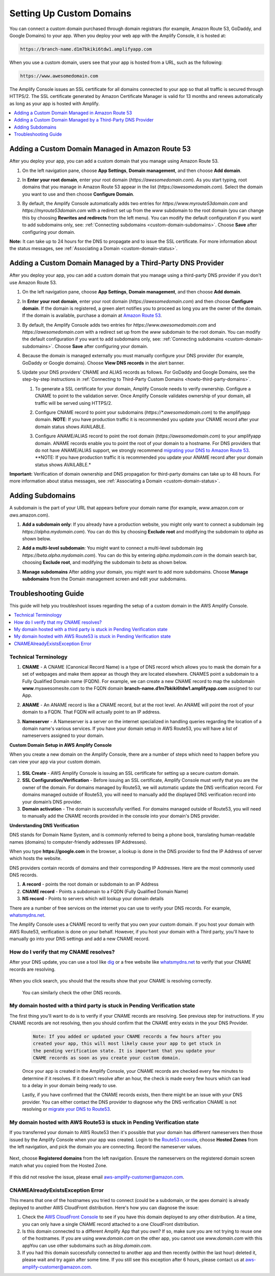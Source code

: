.. _custom-domains:

#########################
Setting Up Custom Domains
#########################

You can connect a custom domain purchased through domain registrars (for example, Amazon Route 53, GoDaddy, and Google Domains) to your app. When you deploy your web app with the Amplify Console, it is hosted at:

.. code-block:: none

	https://branch-name.d1m7bkiki6tdw1.amplifyapp.com

When you use a custom domain, users see that your app is hosted from a URL, such as the following:

.. code-block:: none

	https://www.awesomedomain.com

The Amplify Console issues an SSL certificate for all domains connected to your app so that all traffic is secured through HTTPS/2. The SSL certificate generated by Amazon Certificate Manager is valid for 13 months and renews automatically as long as your app is hosted with Amplify.

.. contents::
   :local:
   :depth: 1


.. _custom-domain-route53:

Adding a Custom Domain Managed in Amazon Route 53
=================================================

After you deploy your app, you can add a custom domain that you manage using Amazon Route 53. 

1. On the left navigation pane, choose **App Settings**, **Domain management**, and then choose **Add domain**.

   .. image:: images/amplify-customdomain-1.png

2. In **Enter your root domain**, enter your root domain (`https://awesomedomain.com`). As you start typing, root domains that you manage in Amazon Route 53 appear in the list (`https://awesomedomain.com`). Select the domain you want to use and then choose **Configure Domain**. 

   .. image:: images/amplify-customdomain-2.png

3. By default, the Amplify Console automatically adds two entries for `https://www.myroute53domain.com` and `https://myroute53domain.com` with a redirect set up from the `www` subdomain to the root domain (you can change this by choosing **Rewrites and redirects** from the left menu). You can modify the default configuration if you want to add subdomains only, see: :ref:`Connecting subdomains <custom-domain-subdomains>`. Choose **Save** after configuring your domain. 
 
   .. image:: images/amplify-customdomain-configure.png  

**Note:** It can take up to 24 hours for the DNS to propagate and to issue the SSL certificate. For more information about the status messages, see :ref:`Associating a Domain <custom-domain-status>`.

.. _custom-domain-third-party:

Adding a Custom Domain Managed by a Third-Party DNS Provider
============================================================

After you deploy your app, you can add a custom domain that you manage using a third-party DNS provider if you don't use Amazon Route 53. 

1. On the left navigation pane, choose **App Settings**, **Domain management**, and then choose **Add domain**.

2. In **Enter your root domain**, enter your root domain (`https://awesomedomain.com`) and then choose **Configure domain**. If the domain is registered, a green alert notifies you to proceed as long you are the owner of the domain. If the domain is available, purchase a domain at `Amazon Route 53 <https://docs.aws.amazon.com/Route53/latest/DeveloperGuide/domain-register.html>`__.

   .. image:: images/amplify-customdomain-3.png

3. By default, the Amplify Console adds two entries for `https://www.awesomedomain.com` and `https://awesomedomain.com` with a redirect set up from the `www` subdomain to the root domain. You can modify the default configuration if you want to add subdomains only, see: :ref:`Connecting subdomains <custom-domain-subdomains>`. Choose **Save** after configuring your domain. 

4. Because the domain is managed externally you must manually configure your DNS provider (for example, GoDaddy or Google domains). Choose **View DNS records** in the alert banner. 

   .. image:: images/amplify-customdomain-4.png

5. Update your DNS providers' CNAME and ALIAS records as follows. For GoDaddy and Google Domains, see the step-by-step instructions in :ref:`Connecting to Third-Party Custom Domains <howto-third-party-domains>`.

   1. To generate a SSL certificate for your domain, Amplify Console needs to verify ownership. Configure a CNAME to point to the validation server. Once Amplify Console validates ownership of your domain, all traffic will be served using HTTPS/2.

   2. Configure CNAME record to point your subdomains (`https://*.awesomedomain.com`) to the amplifyapp domain. **NOTE**: If you have production traffic it is recommended you update your CNAME record after your domain status shows AVAILABLE.

   3. Configure ANAME/ALIAS record to point the root domain (`https://awesomedomain.com`) to your amplifyapp domain. ANAME records enable you to point the root of your domain to a hostname. For DNS providers that do not have ANAME/ALIAS support, we strongly recommend `migrating your DNS to Amazon Route 53 <https://docs.aws.amazon.com/Route53/latest/DeveloperGuide/dns-configuring.html>`__. **NOTE: If you have production traffic it is recommended you update your ANAME record after your domain status shows AVAILABLE.*

      .. image:: images/amplify-customdomain-5.png

**Important:** Verification of domain ownership and DNS propagation for third-party domains can take up to 48 hours. For more information about status messages, see :ref:`Associating a Domain <custom-domain-status>`.

.. _custom-domain-subdomains:

Adding Subdomains
===================

A subdomain is the part of your URL that appears before your domain name (for example, `www`.amazon.com or `aws`.amazon.com). 

1. **Add a subdomain only**: If you already have a production website, you might only want to connect a subdomain (eg `https://alpha.mydomain.com`). You can do this by choosing **Exclude root** and modifying the subdomain to `alpha` as shown below. 

   .. image:: images/amplify-customdomain-configure-2.png 

2. **Add a multi-level subdomain**: You might want to connect a multi-level subdomain (eg `https://beta.alpha.mydomain.com`). You can do this by entering `alpha.mydomain.com` in the domain search bar, choosing **Exclude root**, and modifying the subdomain to `beta` as shown below. 

   .. image:: images/amplify-customdomain-configure-3.png

3. **Manage subdomains** After adding your domain, you might want to add more subdomains. Choose **Manage subdomains** from the Domain management screen and edit your subdomains.

   .. image:: images/amplify-customdomain-6.png

.. _custom-domain-troubleshoot-guide:

Troubleshooting Guide
=====================

This guide will help you troubleshoot issues regarding the setup of a custom domain in the AWS Amplify Console.

.. contents::
   :local:
   :depth: 1

.. _standard:

Technical Terminology 
~~~~~~~~~~~~~~~~~~~~~~~~~~~~~~~~~~~~~~~~~

1. **CNAME** - A CNAME (Canonical Record Name) is a type of DNS record which allows you to mask the domain for a set of webpages and make them appear as though they are located elsewhere. CNAMES point a subdomain to a Fully Qualified Domain name (FQDN). For example, we can create a new CNAME record to map the subdomain **www**.myawesomesite.com to the FQDN domain **branch-name.d1m7bkiki6tdw1.amplifyapp.com** assigned to our App.

2. **ANAME** - An ANAME record is like a CNAME record, but at the root level. An ANAME will point the root of your domain to a FQDN. That FQDN will actually point to an IP address.

3. **Nameserver** - A Nameserver is a server on the internet specialized in handling queries regarding the location of a domain name's various services. If you have your domain setup in AWS Route53, you will have a list of nameservers assigned to your domain.

   .. image:: images/1555951526863-979.png

**Custom Domain Setup in AWS Amplify Console**

When you create a new domain on the Amplify Console, there are a number of steps which need to happen before you can view your app via your custom domain.

   .. image:: images/1555951758569-803.png

1. **SSL Create** - AWS Amplify Console is issuing an SSL certificate for setting up a secure custom domain.

2. **SSL Configuration/Verification** - Before issuing an SSL certificate, Amplify Console must verify that you are the owner of the domain. For domains managed by Route53, we will automatic update the DNS verification record. For domains managed outside of Route53, you will need to manually add the displayed DNS verification record into your domain’s DNS provider.

3. **Domain activation** - The domain is successfully verified. For domains managed outside of Route53, you will need to manually add the CNAME records provided in the console into your domain's DNS provider.

**Understanding DNS Verification**

DNS stands for Domain Name System, and is commonly referred to being a phone book, translating human-readable names (domains) to computer-friendly addresses (IP Addresses).

When you type **https://google.com** in the browser, a lookup is done in the DNS provider to find the IP Address of server which hosts the website.

DNS providers contain records of domains and their corresponding IP Addresses. Here are the  most commonly used DNS records.

1. **A record** - points the root domain or subdomain to an IP Address

2. **CNAME record** - Points a subdomain to a FQDN (Fully Qualified Domain Name)

3. **NS record** - Points to servers which will lookup your domain details

There are a number of free services on the internet you can use to verify your DNS records. For example, `whatsmydns.net <https://www.whatsmydns.net/>`__.

The Amplify Console uses a CNAME record to verify that you own your custom domain. If you host your domain with AWS Route53, verification is done on your behalf. However, if you host your domain with a Third party, you'll have to manually go into your DNS settings and add a new CNAME record.


How do I verify that my CNAME resolves?
~~~~~~~~~~~~~~~~~~~~~~~~~~~~~~~~~~~~~~~~~

After your DNS update, you can use a tool like `dig <https://en.wikipedia.org/wiki/Dig_(command)>`__ or a free website like `whatsmydns.net <https://www.whatsmydns.net/>`__ to verify that your CNAME records are resolving.

   .. image:: images/1555952586288-584.png

When you click search, you should that the results show that your CNAME is resolving correctly.

   .. image:: images/1555952626363-494.png

   You can similarly check the other DNS records.

My domain hosted with a third party is stuck in Pending Verification state
~~~~~~~~~~~~~~~~~~~~~~~~~~~~~~~~~~~~~~~~~

The first thing you'll want to do is to verify if your CNAME records are resolving. See previous step for instructions. If you CNAME records are not resolving, then you should confirm that the CNAME entry exists in the your DNS Provider.

   .. code-block:: none

      Note: If you added or updated your CNAME records a few hours after you
      created your app, this will most likely cause your app to get stuck in
      the pending verification state. It is important that you update your
      CNAME records as soon as you create your custom domain.

   Once your app is created in the Amplify Console, your CNAME records are checked every few minutes to determine if it resolves. If it doesn't resolve after an hour, the check is made every few hours which can lead to a delay in your domain being ready to use.

   Lastly, if you have confirmed that the CNAME records exists, then there might be an issue with your DNS provider. You can either contact the DNS provider to diagnose why the DNS verification CNAME is not resolving or `migrate your DNS to Route53  <https://docs.aws.amazon.com/Route53/latest/DeveloperGuide/MigratingDNS.html>`__.

My domain hosted with AWS Route53 is stuck in Pending Verification state
~~~~~~~~~~~~~~~~~~~~~~~~~~~~~~~~~~~~~~~~~

If you transferred your domain to AWS Route53 then it's possible that your domain has different nameservers then those issued by the Amplify Console when your app was created. Login to the `Route53 console <https://console.aws.amazon.com/route53/home>`__, choose **Hosted Zones** from the left navigation, and pick the domain you are connecting. Record the nameserver values.

   .. image:: images/1555952748759-111.png

Next, choose **Registered domains** from the left navigation. Ensure the nameservers on the registered domain screen match what you copied from the Hosted Zone.

   .. image:: images/1555952748759-607.png

If this did not resolve the issue, please email aws-amplify-customer@amazon.com.

CNAMEAlreadyExistsException Error
~~~~~~~~~~~~~~~~~~~~~~~~~~~~~~~~~~~~~~~~~

This means that one of the hostnames you tried to connect (could be a subdomain, or the apex domain) is already deployed to another AWS CloudFront distribution. Here's how you can diagnose the issue:

1. Check the `AWS CloudFront Console <https://console.aws.amazon.com/cloudfront/home?#>`__ to see if you have this domain deployed to any other distribution. At a time, you can only have a single CNAME record attached to a one CloudFront distribution.

2. Is this domain connected to a different Amplify App that you own? If so, make sure you are not trying to reuse one of the hostnames. If you are using `www.domain.com` on the other app, you cannot use `www.domain.com` with this appYou can use other subdomains such as `blog.domain.com`.

3. If you had this domain successfully connected to another app and then recently (within the last hour) deleted it, please wait and try again after some time. If you still see this exception after 6 hours, please contact us at aws-amplify-customer@amazon.com.




